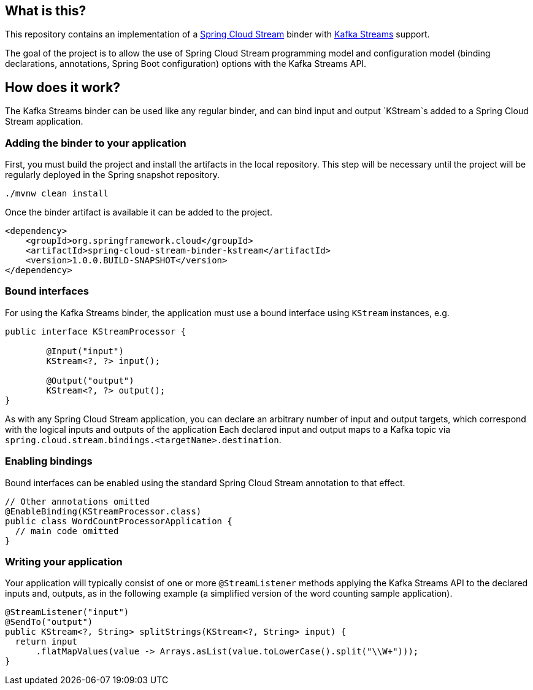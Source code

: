 == What is this?

This repository contains an implementation of a https://cloud.spring.io/spring-cloud-stream[Spring Cloud Stream] binder with https://kafka.apache.org/0102/documentation/streams[Kafka Streams] support.

The goal of the project is to allow the use of Spring Cloud Stream programming model and configuration model (binding declarations, annotations, Spring Boot configuration) options with the Kafka Streams API.

== How does it work?

The Kafka Streams binder can be used like any regular binder, and can bind input and output `KStream`s added to a Spring Cloud Stream application.

=== Adding the binder to your application

First, you must build the project and install the artifacts in the local repository.
This step will be necessary until the project will be regularly deployed in the Spring snapshot repository.

[source,java]
----
./mvnw clean install
----

Once the binder artifact is available it can be added to the project.

[source,xml]
----
<dependency>
    <groupId>org.springframework.cloud</groupId>
    <artifactId>spring-cloud-stream-binder-kstream</artifactId>
    <version>1.0.0.BUILD-SNAPSHOT</version>
</dependency>
----

=== Bound interfaces

For using the Kafka Streams binder, the application must use a bound interface using `KStream` instances, e.g.

[source,java]
----
public interface KStreamProcessor {

	@Input("input")
	KStream<?, ?> input();

	@Output("output")
	KStream<?, ?> output();
}
----

As with any Spring Cloud Stream application, you can declare an arbitrary number of input and output targets, which correspond with the logical inputs and outputs of the application
Each declared input and output maps to a Kafka topic via `spring.cloud.stream.bindings.<targetName>.destination`.


=== Enabling bindings

Bound interfaces can be enabled using the standard Spring Cloud Stream annotation to that effect.

[source,java]
----
// Other annotations omitted
@EnableBinding(KStreamProcessor.class)
public class WordCountProcessorApplication {
  // main code omitted
}
----

=== Writing your application

Your application will typically consist of one or more `@StreamListener` methods applying the Kafka Streams API to the declared inputs and, outputs, as in the following example (a simplified version of the word counting sample application).

[source,java]
----
@StreamListener("input")
@SendTo("output")
public KStream<?, String> splitStrings(KStream<?, String> input) {
  return input
      .flatMapValues(value -> Arrays.asList(value.toLowerCase().split("\\W+")));
}
----
